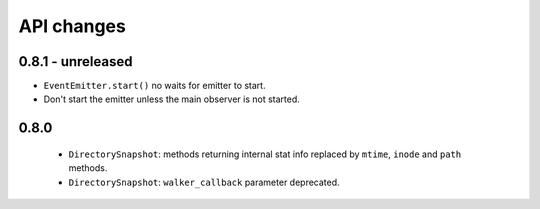 .. :changelog:

API changes
-----------


0.8.1 - unreleased
~~~~~~~~~~~~~~~~~~

- ``EventEmitter.start()`` no waits for emitter to start.
- Don't start the emitter unless the main observer is not started.


0.8.0
~~~~~

 - ``DirectorySnapshot``: methods returning internal stat info replaced by
   ``mtime``, ``inode`` and ``path`` methods.
 - ``DirectorySnapshot``: ``walker_callback`` parameter deprecated.
